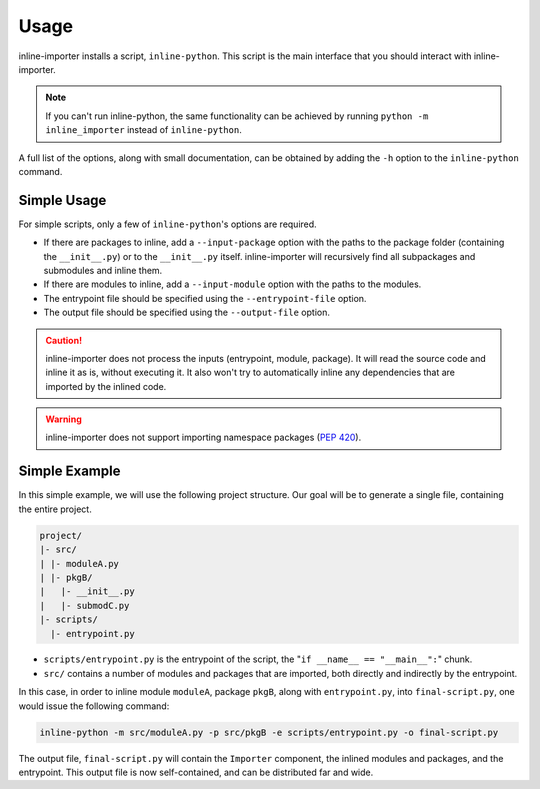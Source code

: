 Usage
#####

inline-importer installs a script, ``inline-python``.
This script is the main interface that you should interact with inline-importer.

.. note:: If you can't run inline-python, the same functionality can be achieved by running ``python -m inline_importer`` instead of ``inline-python``.

A full list of the options, along with small documentation, can be obtained by adding the ``-h`` option to the ``inline-python`` command.

Simple Usage
============

For simple scripts, only a few of ``inline-python``'s options are required.

* If there are packages to inline, add a ``--input-package`` option with the paths to the package folder (containing the ``__init__.py``) or to the ``__init__.py`` itself.
  inline-importer will recursively find all subpackages and submodules and inline them.
* If there are modules to inline, add a ``--input-module`` option with the paths to the modules.
* The entrypoint file should be specified using the ``--entrypoint-file`` option.
* The output file should be specified using the ``--output-file`` option.

.. caution:: inline-importer does not process the inputs (entrypoint, module, package). It will read the source code and inline it as is, without executing it. It also won't try to automatically inline any dependencies that are imported by the inlined code.

.. warning:: inline-importer does not support importing namespace packages (`PEP 420 <https://www.python.org/dev/peps/pep-0420/>`_).

Simple Example
==============

In this simple example, we will use the following project structure. Our goal will be to generate a single file, containing the entire project.

.. code-block::

    project/
    |- src/
    | |- moduleA.py
    | |- pkgB/
    |   |- __init__.py
    |   |- submodC.py
    |- scripts/
      |- entrypoint.py
  

* ``scripts/entrypoint.py`` is the entrypoint of the script, the "``if __name__ == "__main__":``" chunk.
* ``src/`` contains a number of modules and packages that are imported, both directly and indirectly by the entrypoint.

In this case, in order to inline module ``moduleA``, package ``pkgB``, along with ``entrypoint.py``, into ``final-script.py``, one would issue the following command:

.. code-block:: bash

    inline-python -m src/moduleA.py -p src/pkgB -e scripts/entrypoint.py -o final-script.py

The output file, ``final-script.py`` will contain the ``Importer`` component, the inlined modules and packages, and the entrypoint.
This output file is now self-contained, and can be distributed far and wide.

